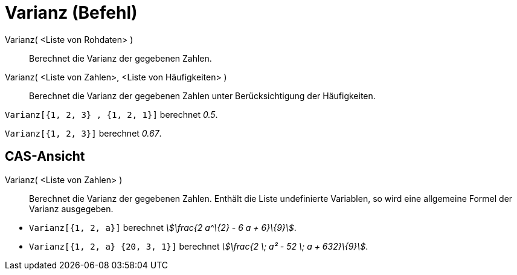 = Varianz (Befehl)
:page-en: commands/Variance
ifdef::env-github[:imagesdir: /de/modules/ROOT/assets/images]

Varianz( <Liste von Rohdaten> )::
  Berechnet die Varianz der gegebenen Zahlen.
Varianz( <Liste von Zahlen>, <Liste von Häufigkeiten> )::
  Berechnet die Varianz der gegebenen Zahlen unter Berücksichtigung der Häufigkeiten.

[EXAMPLE]
====

`++Varianz[{1, 2, 3} , {1, 2, 1}]++` berechnet _0.5_.

====

[EXAMPLE]
====

`++Varianz[{1, 2, 3}]++` berechnet _0.67_.

====

== CAS-Ansicht

Varianz( <Liste von Zahlen> )::
  Berechnet die Varianz der gegebenen Zahlen. Enthält die Liste undefinierte Variablen, so wird eine allgemeine Formel
  der Varianz ausgegeben.

[EXAMPLE]
====

* `++Varianz[{1, 2, a}]++` berechnet _stem:[\frac{2 a^\{2} - 6 a + 6}\{9}]_.
* `++Varianz[{1, 2, a} {20, 3, 1}]++` berechnet _stem:[\frac{2 \; a² - 52 \; a + 632}\{9}]_.

====
